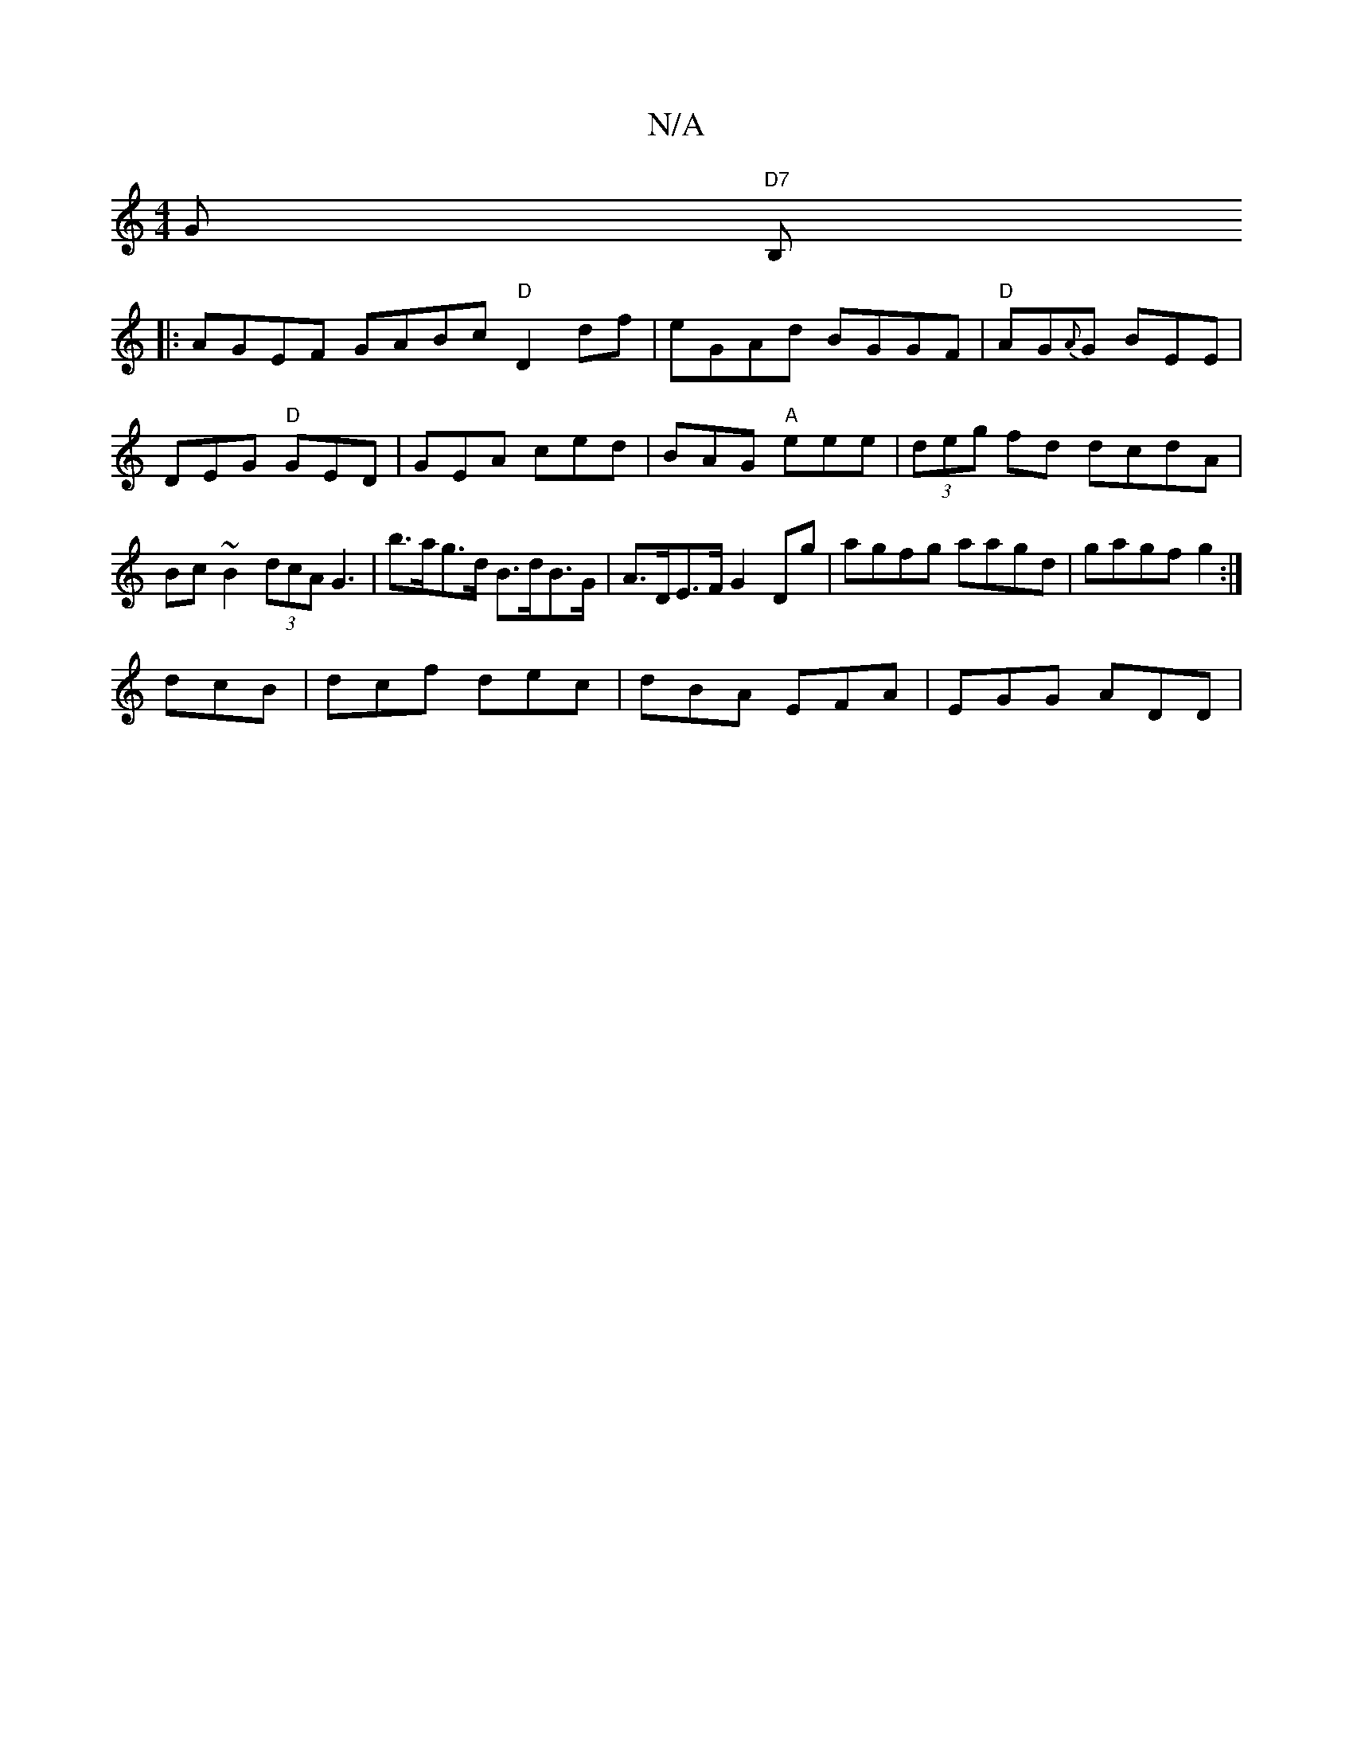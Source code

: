 X:1
T:N/A
M:4/4
R:N/A
K:Cmajor
G"D7" B,
|: AGEF GABc "D"D2 df|eGAd BGGF|"D"AG{A}G BEE|DEG "D"GED | GEA ced | BAG "A" eee|(3deg fd dcdA | Bc~B2 (3dcA G3|b>ag>d B>dB>G | A>DE>F G2 Dg | agfg aagd|gagf g2:|
dcB|dcf dec|dBA EFA|EGG ADD|
